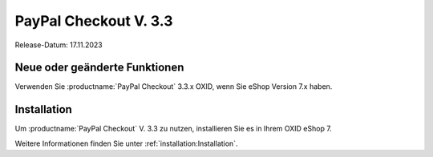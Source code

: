 PayPal Checkout V. 3.3
======================

Release-Datum: 17.11.2023

Neue oder geänderte Funktionen
------------------------------

Verwenden Sie :productname:`PayPal Checkout` 3.3.x OXID, wenn Sie eShop Version 7.x haben.


Installation
------------

Um :productname:`PayPal Checkout` V. 3.3 zu nutzen, installieren Sie es in Ihrem OXID eShop 7.

Weitere Informationen finden Sie unter :ref:`installation:Installation`.

.. todo: für spätere Verwendung:
    Update
    ------
    Um die Funktionen und Korrekturen von :productname:`PayPal Checkout` V. 2.3 zu nutzen, machen Sie ein Update.
    Weitere Informationen finden Sie unter
    * :ref:`installation:Minor Update installieren`
    * :ref:`installation:Patch-Update installieren`
